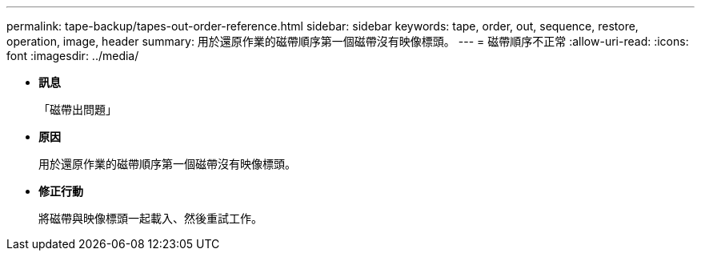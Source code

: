---
permalink: tape-backup/tapes-out-order-reference.html 
sidebar: sidebar 
keywords: tape, order, out, sequence, restore, operation, image, header 
summary: 用於還原作業的磁帶順序第一個磁帶沒有映像標頭。 
---
= 磁帶順序不正常
:allow-uri-read: 
:icons: font
:imagesdir: ../media/


* *訊息*
+
「磁帶出問題」

* *原因*
+
用於還原作業的磁帶順序第一個磁帶沒有映像標頭。

* *修正行動*
+
將磁帶與映像標頭一起載入、然後重試工作。


